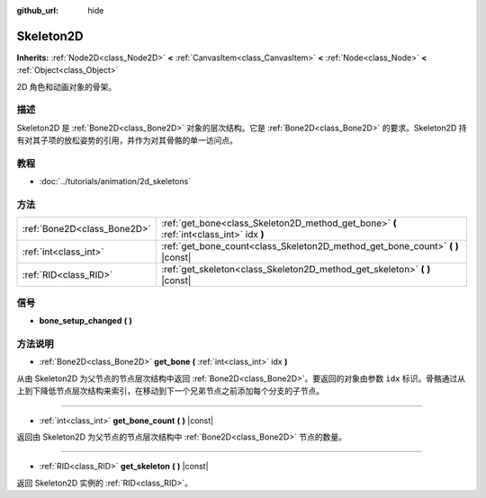 :github_url: hide

.. Generated automatically by doc/tools/make_rst.py in GaaeExplorer's source tree.
.. DO NOT EDIT THIS FILE, but the Skeleton2D.xml source instead.
.. The source is found in doc/classes or modules/<name>/doc_classes.

.. _class_Skeleton2D:

Skeleton2D
==========

**Inherits:** :ref:`Node2D<class_Node2D>` **<** :ref:`CanvasItem<class_CanvasItem>` **<** :ref:`Node<class_Node>` **<** :ref:`Object<class_Object>`

2D 角色和动画对象的骨架。

描述
----

Skeleton2D 是 :ref:`Bone2D<class_Bone2D>` 对象的层次结构。它是 :ref:`Bone2D<class_Bone2D>` 的要求。Skeleton2D 持有对其子项的放松姿势的引用，并作为对其骨骼的单一访问点。

教程
----

- :doc:`../tutorials/animation/2d_skeletons`

方法
----

+-----------------------------+-----------------------------------------------------------------------------------------+
| :ref:`Bone2D<class_Bone2D>` | :ref:`get_bone<class_Skeleton2D_method_get_bone>` **(** :ref:`int<class_int>` idx **)** |
+-----------------------------+-----------------------------------------------------------------------------------------+
| :ref:`int<class_int>`       | :ref:`get_bone_count<class_Skeleton2D_method_get_bone_count>` **(** **)** |const|       |
+-----------------------------+-----------------------------------------------------------------------------------------+
| :ref:`RID<class_RID>`       | :ref:`get_skeleton<class_Skeleton2D_method_get_skeleton>` **(** **)** |const|           |
+-----------------------------+-----------------------------------------------------------------------------------------+

信号
----

.. _class_Skeleton2D_signal_bone_setup_changed:

- **bone_setup_changed** **(** **)**

方法说明
--------

.. _class_Skeleton2D_method_get_bone:

- :ref:`Bone2D<class_Bone2D>` **get_bone** **(** :ref:`int<class_int>` idx **)**

从由 Skeleton2D 为父节点的节点层次结构中返回 :ref:`Bone2D<class_Bone2D>`\ 。要返回的对象由参数 ``idx`` 标识。骨骼通过从上到下降低节点层次结构来索引，在移动到下一个兄弟节点之前添加每个分支的子节点。

----

.. _class_Skeleton2D_method_get_bone_count:

- :ref:`int<class_int>` **get_bone_count** **(** **)** |const|

返回由 Skeleton2D 为父节点的节点层次结构中 :ref:`Bone2D<class_Bone2D>` 节点的数量。

----

.. _class_Skeleton2D_method_get_skeleton:

- :ref:`RID<class_RID>` **get_skeleton** **(** **)** |const|

返回 Skeleton2D 实例的 :ref:`RID<class_RID>`\ 。

.. |virtual| replace:: :abbr:`virtual (This method should typically be overridden by the user to have any effect.)`
.. |const| replace:: :abbr:`const (This method has no side effects. It doesn't modify any of the instance's member variables.)`
.. |vararg| replace:: :abbr:`vararg (This method accepts any number of arguments after the ones described here.)`
